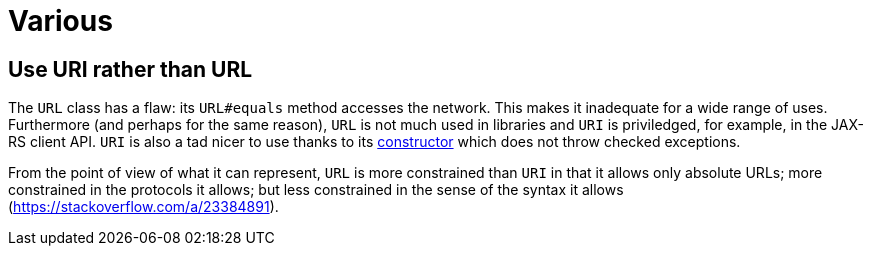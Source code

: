 = Various

== Use URI rather than URL
The `URL` class has a flaw: its `URL#equals` method accesses the network. This makes it inadequate for a wide range of uses. Furthermore (and perhaps for the same reason), `URL` is not much used in libraries and `URI` is priviledged, for example, in the JAX-RS client API. `URI` is also a tad nicer to use thanks to its https://docs.oracle.com/en/java/javase/11/docs/api/java.base/java/net/URI.html#create(java.lang.String)[constructor] which does not throw checked exceptions.

From the point of view of what it can represent, `URL` is more constrained than `URI` in that it allows only absolute URLs; more constrained in the protocols it allows; but less constrained in the sense of the syntax it allows (https://stackoverflow.com/a/23384891).

